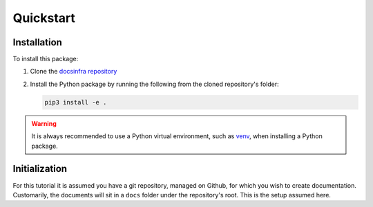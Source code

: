 Quickstart
==========


Installation
------------
To install this package:

#. Clone the `docsinfra repository`_
#. Install the Python package by running the following from the cloned repository's
   folder:

   .. code-block:: bash

         pip3 install -e .

.. warning::

   It is always recommended to use a Python virtual environment, such as `venv`_,
   when installing a Python package.


Initialization
--------------
For this tutorial it is assumed you have a git repository, managed on Github,
for which you wish to create documentation. Customarily, the documents will sit
in a ``docs`` folder under the repository's root. This is the setup assumed here.




.. Links:
   ------

.. _docsinfra repository: https://github.com/shoham-certora/docs-infrastructure

.. _venv: https://docs.python.org/3.10/library/venv.html

